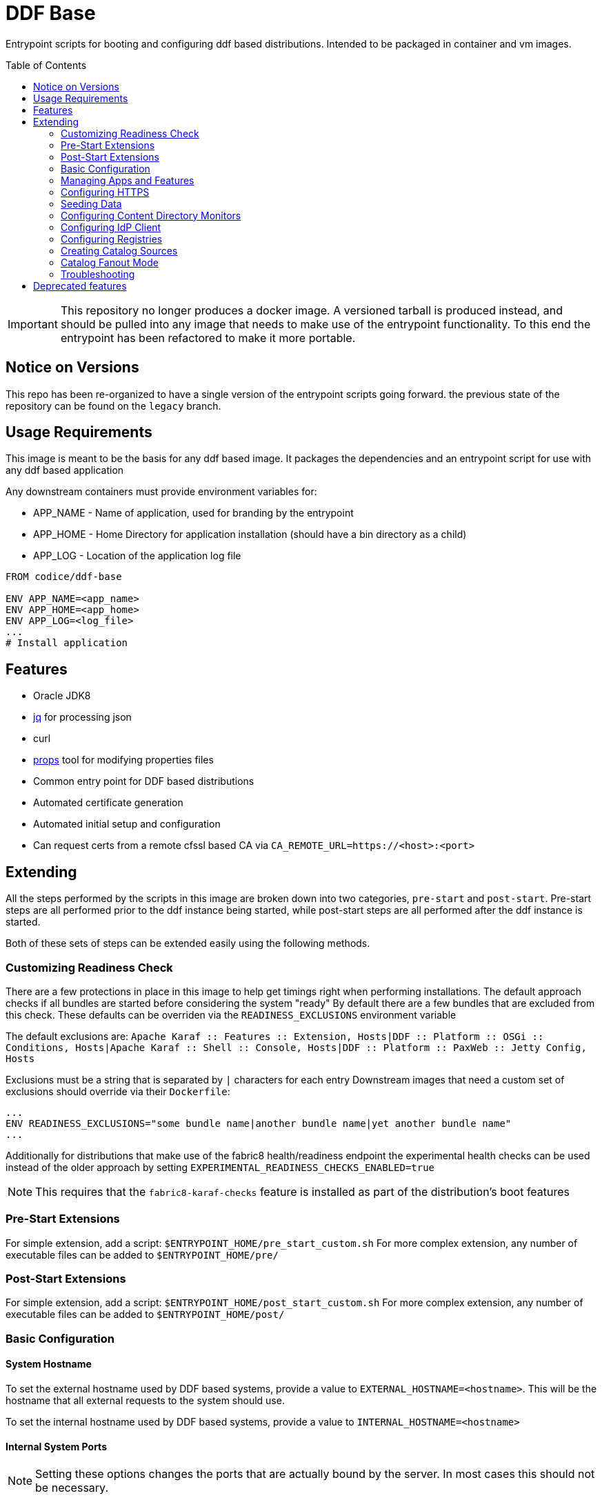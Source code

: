 ifdef::env-github[]
:tip-caption: :bulb:
:note-caption: :information_source:
:important-caption: :heavy_exclamation_mark:
:caution-caption: :fire:
:warning-caption: :warning:
endif::[]

:toc:
:toc-placement!:


= DDF Base

Entrypoint scripts for booting and configuring ddf based distributions. Intended to be packaged in container and vm images.

toc::[]

[IMPORTANT]
====
This repository no longer produces a docker image. 
A versioned tarball is produced instead, and should be pulled into any image that needs to make use of the entrypoint functionality.
To this end the entrypoint has been refactored to make it more portable.
====

== Notice on Versions

This repo has been re-organized to have a single version of the entrypoint scripts going forward. the previous state of the repository can be found on the `legacy` branch.

== Usage Requirements

This image is meant to be the basis for any ddf based image.
It packages the dependencies and an entrypoint script for use with any ddf based application

Any downstream containers must provide environment variables for:

* APP_NAME - Name of application, used for branding by the entrypoint
* APP_HOME - Home Directory for application installation (should have a bin directory as a child)
* APP_LOG - Location of the application log file

```Dockerfile
FROM codice/ddf-base

ENV APP_NAME=<app_name>
ENV APP_HOME=<app_home>
ENV APP_LOG=<log_file>
...
# Install application
```
== Features
  * Oracle JDK8
  * https://stedolan.github.io/jq/[jq] for processing json
  * curl
  * https://github.com/oconnormi/props[props] tool for modifying properties files
  * Common entry point for DDF based distributions
  * Automated certificate generation
  * Automated initial setup and configuration
    * Can request certs from a remote cfssl based CA via `CA_REMOTE_URL=https://<host>:<port>`  

== Extending

All the steps performed by the scripts in this image are broken down into two categories, `pre-start` and `post-start`.
Pre-start steps are all performed prior to the ddf instance being started, while post-start steps are all performed after the ddf instance is started.

Both of these sets of steps can be extended easily using the following methods.

=== Customizing Readiness Check

There are a few protections in place in this image to help get timings right when performing installations. The default approach checks if all bundles are started before considering the system "ready"
By default there are a few bundles that are excluded from this check. These defaults can be overriden via the `READINESS_EXCLUSIONS` environment variable

The default exclusions are: 
`Apache Karaf :: Features :: Extension, Hosts|DDF :: Platform :: OSGi :: Conditions, Hosts|Apache Karaf :: Shell :: Console, Hosts|DDF :: Platform :: PaxWeb :: Jetty Config, Hosts`

Exclusions must be a string that is separated by `|` characters for each entry
Downstream images that need a custom set of exclusions should override via their `Dockerfile`:

```Dockerfile
...
ENV READINESS_EXCLUSIONS="some bundle name|another bundle name|yet another bundle name"
...
```

Additionally for distributions that make use of the fabric8 health/readiness endpoint the experimental health checks can be used instead of the older approach by setting `EXPERIMENTAL_READINESS_CHECKS_ENABLED=true`

[NOTE]
====
This requires that the `fabric8-karaf-checks` feature is installed as part of the distribution's boot features
====

=== Pre-Start Extensions

For simple extension, add a script: `$ENTRYPOINT_HOME/pre_start_custom.sh`
For more complex extension, any number of executable files can be added to `$ENTRYPOINT_HOME/pre/`

=== Post-Start Extensions

For simple extension, add a script: `$ENTRYPOINT_HOME/post_start_custom.sh`
For more complex extension, any number of executable files can be added to `$ENTRYPOINT_HOME/post/`

=== Basic Configuration

==== System Hostname

To set the external hostname used by DDF based systems, provide a value to `EXTERNAL_HOSTNAME=<hostname>`. This will be the hostname that all external requests to the system should use.

To set the internal hostname used by DDF based systems, provide a value to `INTERNAL_HOSTNAME=<hostname>`

==== Internal System Ports

[NOTE] 
====
Setting these options changes the ports that are actually bound by the server. In most cases this should not be necessary.
====

To set the internal HTTPS Port provide a value for `INTERNAL_HTTPS_PORT=<port>`

To set the internal HTTP Port provide a value for `INTERNAL_HTTP_PORT=<port>`

==== External System Ports

[NOTE]
====
Setting these options affect the url that the server expects external requests to use.
====

To set the external HTTPS Port provide a value for `EXTERNAL_HTTPS_PORT=<port>`

To set the external HTTP Port provide a value for `EXTERNAL_HTTP_PORT=<port>`

==== Internal Service Context

Change the root context for all services

Set `INTERNAL_CONTEXT=<context_path>`

==== External Service Context

Change the context for services when running behind a proxy/load balancer

Set `EXTERNAL_CONTEXT=<context_path>`

==== Site Name

To set the site name for the system provide a value to `SITE_NAME=<name>`. This defaults to the external hostname of the system when omitted.

==== External Solr

To configure a solr backend, provide a value to `SOLR_URL=<external solr url>`. By default this will use the internal solr server

To configure a solr cloud backend, provide a value to `SOLR_ZK_HOSTS=<zk host>,<zk host>,<zk host>,...`

==== External LDAP

To configure the ldap client, provide a value to `LDAP_HOST=<hostname>`. 

[NOTE]
====
Currently this is for testing purposes only, as it does not provide a means for configuring the protocol, port, username, or password used by the ldap client.
====

==== Java Memory

To set the amount of memory allocated to the system set `JAVA_MAX_MEM`

==== Advanced Configuration

Copy (or mount) any necessary configuration files into `APP_HOME/etc/`

Additionally any files mounted or copied to `$ENTRYPOINT_HOME/pre_config` will be copied under `APP_HOME` before the system is started

=== Managing Apps and Features

There are several methods for installing and uninstalling apps and features at startup.

To use an install profile, provide a profile name to `INSTALL_PROFILE=<profile name>` this can be used to install any profiles registered with the installer, as well as custom json based profiles located under `APP_HOME/etc/profiles/`
This method supports installing/uninstalling apps, features, and bundles.

To install features, provide a list of features to `INSTALL_FEATURES=<feature name>;<feature name>;...`

To uninstall features, provide a list of features to `UNINSTALL_FEATURES=<feature name>;<feature name>;...`

To start apps, provide a list of apps to `STARTUP_APPS=<app name>;<app name>;...`

=== Configuring HTTPS

Custom keystores can easily be mounted to `APP_HOME/etc/keystores/serverKeystore.jks` and `APP_HOME/etc/keystores/serverTruststore.jks`

==== Auto-generated demo certs

If custom keystores are not used the startup process will generate certificates on the fly. By default the local ddf demo CA (bundled within the ddf distribution) will be used to generate a certificate for the value of `INTERNAL_HOSTNAME`, or if not provided the value of `hostname -f` will be used.

Additionally Subject Alternative Names will be added to the certificate for `DNS:$INTERNAL_HOSTNAME(if unset will use `hostname -f`),$EXTERNAL_HOSTNAME,DNS:localhost,IP:127.0.0.1`.
To add additional SAN values use the `CSR_SAN=<DNS|IP>:<value>,...` environment variable.

==== Import Existing Certificates

Certificates can be imported at runtime by passing the certificate chain in the `SSL_CERT` environment variable. The chain must be in the format:

```
-----BEGIN RSA PRIVATE KEY-----
<KEY>
-----END RSA PRIVATE KEY-----
-----BEGIN CERTIFICATE-----
<CERT>
-----END CERTIFICATE-----
-----BEGIN CERTIFICATE-----
<CA_CERT>
-----END CERTIFICATE-----
```

[WARNING] 
====
This should not be used in a production environment as it is insecure. Anyone with access to the docker daemon will be able to retrieve this from the environment.
====

==== Remote CA Support

Certificates can also be requested from a remote https://github.com/cloudflare/cfssl[cfssl] based CA at startup by using the `REMOTE_CA_URL=https://<host>:<port>`. By default this will request a certificate from the remote CA that looks identical to the ones generated from the local CA. The remote CA mode provides additional configuration options for customizing the values used in the certificate.

===== CSR Customization

Only applicable when using `CA_REMOTE_URL`

[cols=3*^,options="header"]
|===

|Variable
|Description
|Default

a|`CSR_KEY_ALGORITHM`
|Sets the key algorithm for the generated Certificate
a|`rsa`

a|`CSR_KEY_SIZE`
|Sets the key size for the generated Certificate
a|`2048`

a|`CSR_SAN`
|Sets the SAN value for the generated Certificate
a|`DNS:<hostname>,DNS:localhost`

a|`CSR_COUNTRY`
|Sets the Country value for the generated Certificate
a|`US`

a|`CSR_LOCALITY`
|Sets the Locality value for the generated Certificate
a|`Hursley`

a|`CSR_ORGANIZATION`
|Sets the Organization value for the generated Certificate
a|`DDF`

a|`CSR_ORGANIZATIONAL_UNIT`
|Sets the Organizational Unit value for the generated Certificate
a|`Dev`

a|`CSR_STATE`
|Sets the State value for the generated Certificate
a|`AZ`

a|`CSR_PROFILE`             
|Sets the type of certificate requested from the CA
a|`server`

|===

=== Seeding Data

It is possible to automatically seed the system with data using multiple methods. Both catalog metadata and content can be preloaded from local and remote sources. This is mostly useful for testing and demonstration purposes.

==== Seeding Catalog Metadata

To ingest data automatically after the system is running, the `INGEST_DATA` environment variable can be used.
It can take a comma separated list of locations to retrieve archives of metadata from: `https://foo.bar/baz.zip,http://fake.com/foo.tar.gz`
Supported archive types are:

- `zip`
- `tar`
- `tar.gz`
- `tgz`

Supported protocols are:

- `http://`
- `https://`
- `file://`

Optionally a transformer for each set of data can be specified by adding `|<transformerName>` after each item in the list

Full Example:
`INGEST_DATA=https://foo.bar/baz.zip|xml,http://fake.com/foo.tar.gz|geojson,file:///some/local/file.zip`

==== Seeding Content Data

To pre-load and index content automatically after the sytem is running, the `SEED_CONTENT` environment variable can be used.
It can take a comma separated list of locations to retrieve archives of data (these can include mixed types of data): `https://foo.bar/data.zip,http:fake.com/moreData.tar.gz`

Supported archive types are:

- `zip`
- `tar`
- `tar.gz`
- `tgz`

Supported protocols are:

- `http://`
- `https://`
- `file://`

Full Example:
`SEED_CONTENT=https://foo.bar/data.zip,file:///some/directory/moreData.tar.gz`


=== Configuring Content Directory Monitors

Content directory monitor can be used to watch a directory for files to be stored and indexed. It is possible to create an arbitrary number of monitored directories using the `CDM` environment variable.

The `CDM` environment variable supports specifying all properties for each CDM instance like `<directory>|<processing_mechanism>|<threads>|<readlock>` where `<directory>` is the only required parameter.

Full example:
`CDM=/monitor|in_place|1|500,/foo|delete|1|200,/bar`

=== Configuring IdP Client

To configure the IdP client metadata location set the `IDP_URL` environment variable. For example: `IDP_URL=https://some.host/services/idp/login/metadata`

=== Configuring Registries

Multiple registries containing federated source listings can be used to automatically set up federation.
To configure registries set the `REGISTRY` environment variable.
The registry variable takes input in the form `REGISTRY=url|option|option|...,url|option|...`

The only required argument for each registry is the url. Other positional options are as follows:

[cols=3*^,options="header"]
|===

|Parameter
|Description
|Default

a|`name`       
|Sets the name of the remote registry
|Defaults to the URL when omitted

a|`type`       
|Sets the registry type
a|`csw`

a|`push`       
|Configures registry client to push to registry
a|`true`

a|`pull`       
|Configures registry client to pull from registry
a|`true`

a|`auto-push`  
|Configures registry client to push its identity to the registry
a|`true`

a|`username`   
|Configures registry client username
a|`null`

a|`password`   
|Configures registry client password
a|`null`

|===

=== Creating Catalog Sources

To add federated sources to the catalog use the `SOURCES` environment variable.

This variable can contain a comma separated list of sources with their respective parameters. All parameters are separated by a `|` character.

The order of parameters is: `<source_type>|<source_name>|<url>[|<username>|<password>]` (`[]` denote optional parameters)

==== Source Types

By default the only source type that is supported is `csw_federated`. Additional template files can be added similar to https://github.com/oconnormi/docker-ddf-base/blob/master/2.14/linux/entrypoint/files/templates/sources/csw_federated.config[csw_federated.config] and placed in `${ENTRYPOINT_HOME}/templates/sources`

=== Catalog Fanout Mode

To switch the behavior of the catalog to use fanout mode provide `CATALOG_FANOUT_MODE=true` as an environment variable


==== Extending

By default the base image only supports `CSW` type registries.
To support other registry types add a template to `$ENTRYPOINT_HOME/templates/registry/`.
Templates should be named: `<name>.template`

=== Troubleshooting

Sometimes during the startup process the system can take a while to fully initialize. This can be due to memory/cpu constraints. On underpowered systems it might be necessary to instruct the entrypoint script to wait longer and attempt more retries to connect to the system during the boot process. This can be accomplished by setting the `KARAF_CLIENT_DELAY=<time> (default: 10)` (in seconds) or `KARAF_CLIENT_RETRIES=<number> (default: 12)`

== Deprecated features
* `APP_NODENAME=<node_name>` *DEPRECATED* use `CSR_SAN=<DNS|IP>:<value>,...` instead
* `APP_HOSTNAME=<hostname>` *DEPRECATED* use `INTERNAL_HOSTNAME=<hostname>` instead
